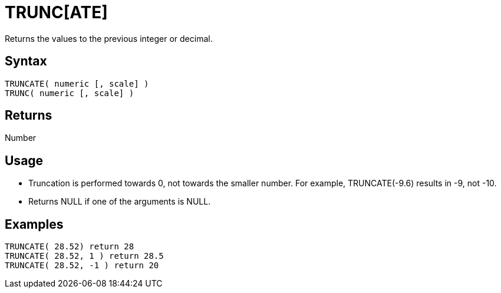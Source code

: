 ////
Licensed to the Apache Software Foundation (ASF) under one
or more contributor license agreements.  See the NOTICE file
distributed with this work for additional information
regarding copyright ownership.  The ASF licenses this file
to you under the Apache License, Version 2.0 (the
"License"); you may not use this file except in compliance
with the License.  You may obtain a copy of the License at
  http://www.apache.org/licenses/LICENSE-2.0
Unless required by applicable law or agreed to in writing,
software distributed under the License is distributed on an
"AS IS" BASIS, WITHOUT WARRANTIES OR CONDITIONS OF ANY
KIND, either express or implied.  See the License for the
specific language governing permissions and limitations
under the License.
////
= TRUNC[ATE]

Returns the values to the previous integer or decimal. 

== Syntax
----
TRUNCATE( numeric [, scale] )
TRUNC( numeric [, scale] )
----

== Returns

Number

== Usage

* Truncation is performed towards 0, not towards the smaller number. For example, TRUNCATE(-9.6) results in -9, not -10.
* Returns NULL if one of the arguments is NULL.

== Examples
----
TRUNCATE( 28.52) return 28
TRUNCATE( 28.52, 1 ) return 28.5
TRUNCATE( 28.52, -1 ) return 20
----